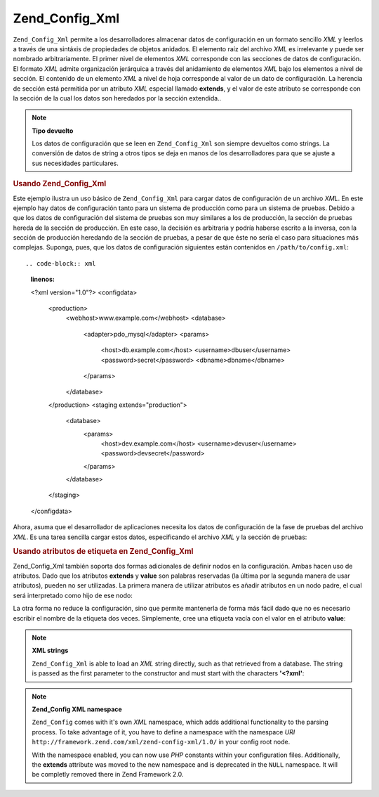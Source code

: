 .. _zend.config.adapters.xml:

Zend_Config_Xml
===============

``Zend_Config_Xml`` permite a los desarrolladores almacenar datos de configuración en un formato sencillo *XML* y
leerlos a través de una sintáxis de propiedades de objetos anidados. El elemento raíz del archivo *XML* es
irrelevante y puede ser nombrado arbitrariamente. El primer nivel de elementos *XML* corresponde con las secciones
de datos de configuración. El formato *XML* admite organización jerárquica a través del anidamiento de
elementos *XML* bajo los elementos a nivel de sección. El contenido de un elemento *XML* a nivel de hoja
corresponde al valor de un dato de configuración. La herencia de sección está permitida por un atributo *XML*
especial llamado **extends**, y el valor de este atributo se corresponde con la sección de la cual los datos son
heredados por la sección extendida..

.. note::

   **Tipo devuelto**

   Los datos de configuración que se leen en ``Zend_Config_Xml`` son siempre devueltos como strings. La
   conversión de datos de string a otros tipos se deja en manos de los desarrolladores para que se ajuste a sus
   necesidades particulares.

.. _zend.config.adapters.xml.example.using:

.. rubric:: Usando Zend_Config_Xml

Este ejemplo ilustra un uso básico de ``Zend_Config_Xml`` para cargar datos de configuración de un archivo *XML*.
En este ejemplo hay datos de configuración tanto para un sistema de producción como para un sistema de pruebas.
Debido a que los datos de configuración del sistema de pruebas son muy similares a los de producción, la sección
de pruebas hereda de la sección de producción. En este caso, la decisión es arbitraria y podría haberse escrito
a la inversa, con la sección de producción heredando de la sección de pruebas, a pesar de que éste no sería el
caso para situaciones más complejas. Suponga, pues, que los datos de configuración siguientes están contenidos
en ``/path/to/config.xml``::

.. code-block:: xml
   :linenos:

   <?xml version="1.0"?>
   <configdata>
       <production>
           <webhost>www.example.com</webhost>
           <database>
               <adapter>pdo_mysql</adapter>
               <params>
                   <host>db.example.com</host>
                   <username>dbuser</username>
                   <password>secret</password>
                   <dbname>dbname</dbname>
               </params>
           </database>
       </production>
       <staging extends="production">
           <database>
               <params>
                   <host>dev.example.com</host>
                   <username>devuser</username>
                   <password>devsecret</password>
               </params>
           </database>
       </staging>
   </configdata>

Ahora, asuma que el desarrollador de aplicaciones necesita los datos de configuración de la fase de pruebas del
archivo *XML*. Es una tarea sencilla cargar estos datos, especificando el archivo *XML* y la sección de pruebas:

.. code-block:: php
   :linenos:

   $config = new Zend_Config_Xml('/ruta/de/config.xml', 'pruebas');

   echo $config->database->params->host;   // muestra "dev.example.com"
   echo $config->database->params->dbname; // muestra "dbname"

.. _zend.config.adapters.xml.example.attributes:

.. rubric:: Usando atributos de etiqueta en Zend_Config_Xml

Zend_Config_Xml también soporta dos formas adicionales de definir nodos en la configuración. Ambas hacen uso de
atributos. Dado que los atributos **extends** y **value** son palabras reservadas (la última por la segunda manera
de usar atributos), pueden no ser utilizadas. La primera manera de utilizar atributos es añadir atributos en un
nodo padre, el cual será interpretado como hijo de ese nodo:

.. code-block:: xml
   :linenos:

   <?xml version="1.0"?>
   <configdata>
       <production webhost="www.example.com">
           <database adapter="pdo_mysql">
               <params host="db.example.com" username="dbuser" password="secret" dbname="dbname"/>
           </database>
       </production>
       <staging extends="production">
           <database>
               <params host="dev.example.com" username="devuser" password="devsecret"/>
           </database>
       </staging>
   </configdata>

La otra forma no reduce la configuración, sino que permite mantenerla de forma más fácil dado que no es
necesario escribir el nombre de la etiqueta dos veces. Simplemente, cree una etiqueta vacía con el valor en el
atributo **value**:

.. code-block:: xml
   :linenos:

   <?xml version="1.0"?>
   <configdata>
       <production>
           <webhost>www.example.com</webhost>
           <database>
               <adapter value="pdo_mysql"/>
               <params>
                   <host value="db.example.com"/>
                   <username value="dbuser"/>
                   <password value="secret"/>
                   <dbname value="dbname"/>
               </params>
           </database>
       </production>
       <staging extends="production">
           <database>
               <params>
                   <host value="dev.example.com"/>
                   <username value="devuser"/>
                   <password value="devsecret"/>
               </params>
           </database>
       </staging>
   </configdata>

.. note::

   **XML strings**

   ``Zend_Config_Xml`` is able to load an *XML* string directly, such as that retrieved from a database. The string
   is passed as the first parameter to the constructor and must start with the characters **'<?xml'**:

   .. code-block:: xml
      :linenos:

      $string = <<<EOT
      <?xml version="1.0"?>
      <config>
          <production>
              <db>
                  <adapter value="pdo_mysql"/>
                  <params>
                      <host value="db.example.com"/>
                  </params>
              </db>
          </production>
          <staging extends="production">
              <db>
                  <params>
                      <host value="dev.example.com"/>
                  </params>
              </db>
          </staging>
      </config>
      EOT;

      $config = new Zend_Config_Xml($string, 'staging');

.. note::

   **Zend_Config XML namespace**

   ``Zend_Config`` comes with it's own *XML* namespace, which adds additional functionality to the parsing process.
   To take advantage of it, you have to define a namespace with the namespace *URI*
   ``http://framework.zend.com/xml/zend-config-xml/1.0/`` in your config root node.

   With the namespace enabled, you can now use *PHP* constants within your configuration files. Additionally, the
   **extends** attribute was moved to the new namespace and is deprecated in the ``NULL`` namespace. It will be
   completly removed there in Zend Framework 2.0.

   .. code-block:: xml
      :linenos:

      $string = <<<EOT
      <?xml version="1.0"?>
      <config xmlns:zf="http://framework.zend.com/xml/zend-config-xml/1.0/">
          <production>
              <includePath>
                  <zf:const zf:name="APPLICATION_PATH"/>/library</includePath>
              <db>
                  <adapter value="pdo_mysql"/>
                  <params>
                      <host value="db.example.com"/>
                  </params>
              </db>
          </production>
          <staging zf:extends="production">
              <db>
                  <params>
                      <host value="dev.example.com"/>
                  </params>
              </db>
          </staging>
      </config>
      EOT;

      define('APPLICATION_PATH', dirname(__FILE__));
      $config = new Zend_Config_Xml($string, 'staging');

      echo $config->includePath; // Prints "/var/www/something/library"


